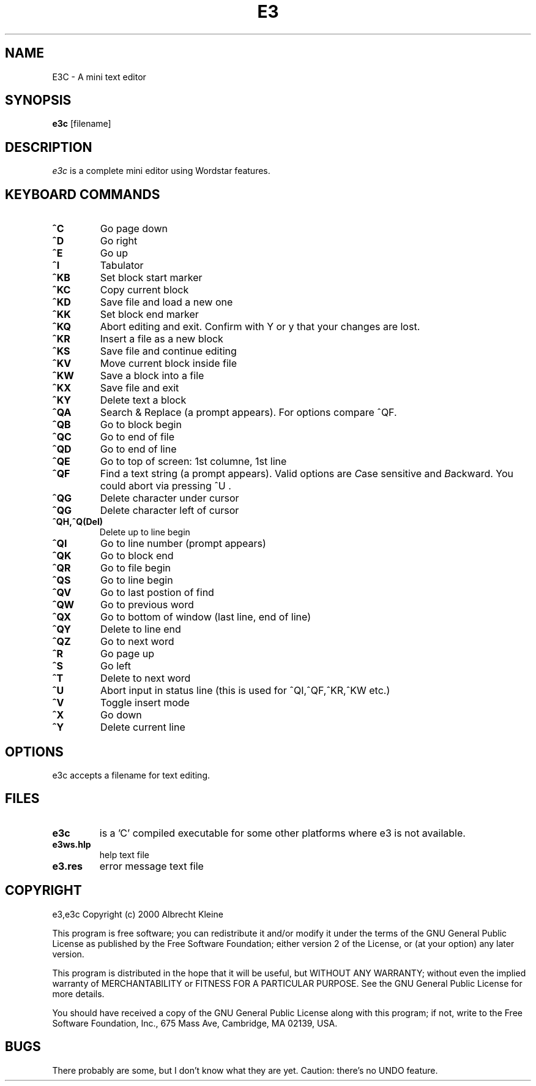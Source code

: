 .TH E3 1

.SH NAME
E3C \- A mini text editor

.SH SYNOPSIS
.B e3c
[\fifilename]

.SH DESCRIPTION
.PP
\fIe3c\fP is a complete mini editor using Wordstar features.

.SH KEYBOARD COMMANDS
.PP
.TP
\fB^C
Go page down
.TP
\fB^D
Go right
.TP
\fB^E
Go up
.TP
\fB^I
Tabulator
.TP
\fB^KB
Set block start marker
.TP
\fB^KC
Copy current block
.TP
\fB^KD
Save file and load a new one
.TP
\fB^KK
Set block end marker
.TP
\fB^KQ
Abort editing and exit. Confirm with Y or y that your changes are lost.
.TP
\fB^KR
Insert a file as a new block
.TP
\fB^KS
Save file and continue editing
.TP
\fB^KV
Move current block inside file
.TP
\fB^KW
Save a block into a file
.TP
\fB^KX
Save file and exit
.TP
\fB^KY
Delete text a block
.TP
\fB^QA
Search & Replace (a prompt appears). For options compare ^QF. 
.TP
\fB^QB
Go to block begin
.TP
\fB^QC
Go to end of file
.TP
\fB^QD
Go to end of line
.TP
\fB^QE
Go to top of screen: 1st columne, 1st line
.TP
\fB^QF
Find a text string (a prompt appears). Valid options are \fIC\fPase sensitive and \fIB\fPackward.
You could abort via pressing ^U .
.TP
\fB^QG
Delete character under cursor
.TP
\fB^QG
Delete character left of cursor
.TP
\fB^QH,^Q(Del)
Delete up to line begin
.TP
\fB^QI
Go to line number (prompt appears)
.TP
\fB^QK
Go to block end
.TP
\fB^QR
Go to file begin
.TP
\fB^QS
Go to line begin
.TP
\fB^QV
Go to last postion of find
.TP
\fB^QW
Go to previous word
.TP
\fB^QX
Go to bottom of window (last line, end of line)
.TP
\fB^QY
Delete to line end
.TP
\fB^QZ
Go to next word
.TP
\fB^R
Go page up
.TP
\fB^S
Go left
.TP
\fB^T
Delete to next word
.TP
\fB^U
Abort input in status line (this is used for ^QI,^QF,^KR,^KW etc.)
.TP
\fB^V
Toggle insert mode
.TP
\fB^X
Go down
.TP
\fB^Y
Delete current line

.SH OPTIONS
.PP
e3c accepts a filename for text editing.

.SH FILES
.PP
.TP
\fBe3c 
is a 'C' compiled executable for some other platforms where e3 is not available.
.TP
\fBe3ws.hlp
help text file
.TP
\fBe3.res
error message text file

.SH COPYRIGHT
e3,e3c  Copyright (c) 2000 Albrecht Kleine

This program is free software; you can redistribute it and/or modify
it under the terms of the GNU General Public License as published by
the Free Software Foundation; either version 2 of the License, or
(at your option) any later version.

This program is distributed in the hope that it will be useful,
but WITHOUT ANY WARRANTY; without even the implied warranty of
MERCHANTABILITY or FITNESS FOR A PARTICULAR PURPOSE.  See the
GNU General Public License for more details.

You should have received a copy of the GNU General Public License
along with this program; if not, write to the Free Software
Foundation, Inc., 675 Mass Ave, Cambridge, MA 02139, USA.

.SH BUGS
There probably are some, but I don't know what they are yet.
Caution: there's no UNDO feature.